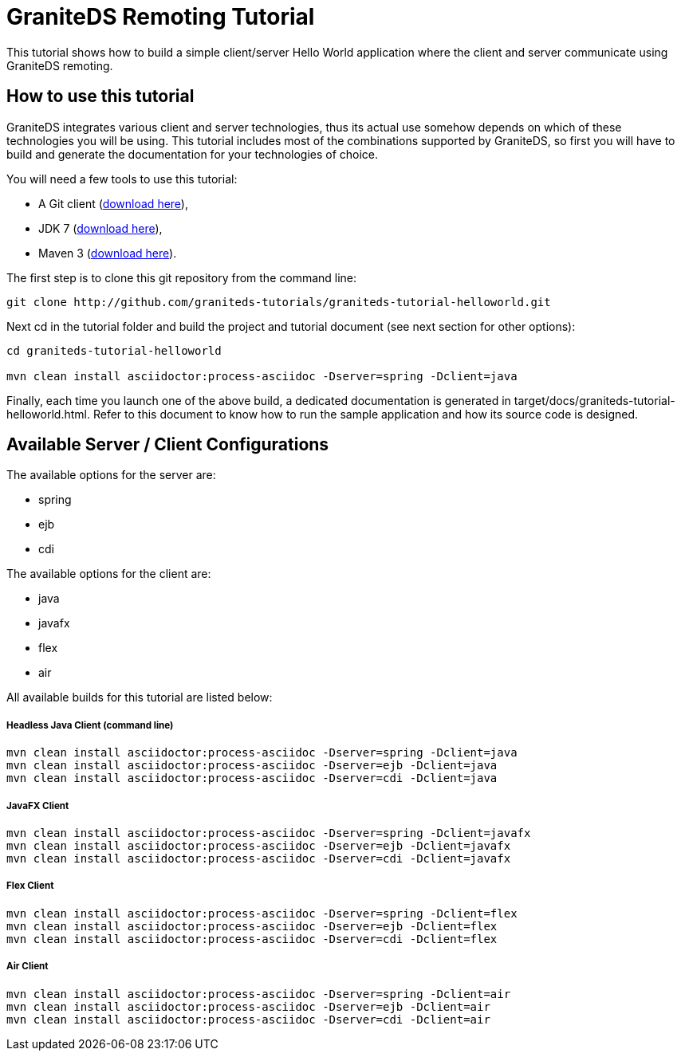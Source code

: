 = GraniteDS Remoting Tutorial

This tutorial shows how to build a simple client/server Hello World application where the client and server communicate
using GraniteDS remoting.

== How to use this tutorial

GraniteDS integrates various client and server technologies, thus its actual use somehow depends on which of 
these technologies you will be using.
This tutorial includes most of the combinations supported by GraniteDS, so first you will have to build and
generate the documentation for your technologies of choice.

You will need a few tools to use this tutorial:

- A Git client (http://git-scm.com/downloads[download here]),
- JDK 7 (http://www.oracle.com/technetwork/java/javase/downloads/jdk7-downloads-1880260.html[download here]),
- Maven 3 (http://maven.apache.org/download.cgi[download here]).

The first step is to clone this git repository from the command line:

----
git clone http://github.com/graniteds-tutorials/graniteds-tutorial-helloworld.git
----

Next +cd+ in the tutorial folder and build the project and tutorial document (see next section for other options):

----
cd graniteds-tutorial-helloworld

mvn clean install asciidoctor:process-asciidoc -Dserver=spring -Dclient=java
----

Finally, each time you launch one of the above build, a dedicated documentation is generated in
+target/docs/graniteds-tutorial-helloworld.html+. Refer to this document to know how to run the sample application
and how its source code is designed.

== Available Server / Client Configurations

The available options for the server are:

* spring
* ejb
* cdi

The available options for the client are:

* java
* javafx
* flex
* air

All available builds for this tutorial are listed below:

===== Headless Java Client (command line)

----
mvn clean install asciidoctor:process-asciidoc -Dserver=spring -Dclient=java
mvn clean install asciidoctor:process-asciidoc -Dserver=ejb -Dclient=java
mvn clean install asciidoctor:process-asciidoc -Dserver=cdi -Dclient=java
----

===== JavaFX Client

----
mvn clean install asciidoctor:process-asciidoc -Dserver=spring -Dclient=javafx
mvn clean install asciidoctor:process-asciidoc -Dserver=ejb -Dclient=javafx
mvn clean install asciidoctor:process-asciidoc -Dserver=cdi -Dclient=javafx
----

===== Flex Client

----
mvn clean install asciidoctor:process-asciidoc -Dserver=spring -Dclient=flex
mvn clean install asciidoctor:process-asciidoc -Dserver=ejb -Dclient=flex
mvn clean install asciidoctor:process-asciidoc -Dserver=cdi -Dclient=flex
----

===== Air Client

----
mvn clean install asciidoctor:process-asciidoc -Dserver=spring -Dclient=air
mvn clean install asciidoctor:process-asciidoc -Dserver=ejb -Dclient=air
mvn clean install asciidoctor:process-asciidoc -Dserver=cdi -Dclient=air
----
